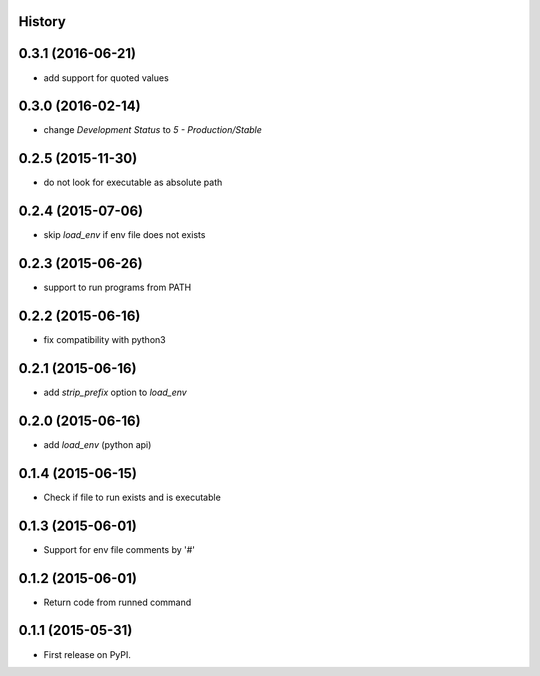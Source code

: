 .. :changelog:

History
-------

0.3.1 (2016-06-21)
------------------
* add support for quoted values

0.3.0 (2016-02-14)
------------------
* change `Development Status` to `5 - Production/Stable`

0.2.5 (2015-11-30)
---------------------
* do not look for executable as absolute path

0.2.4 (2015-07-06)
---------------------
* skip `load_env` if env file does not exists

0.2.3 (2015-06-26)
---------------------
* support to run programs from PATH

0.2.2 (2015-06-16)
---------------------
* fix compatibility with python3

0.2.1 (2015-06-16)
---------------------
* add `strip_prefix` option to `load_env`

0.2.0 (2015-06-16)
---------------------
* add `load_env` (python api)

0.1.4 (2015-06-15)
---------------------

* Check if file to run exists and is executable

0.1.3 (2015-06-01)
---------------------

* Support for env file comments by '#'

0.1.2 (2015-06-01)
---------------------

* Return code from runned command

0.1.1 (2015-05-31)
---------------------

* First release on PyPI.
